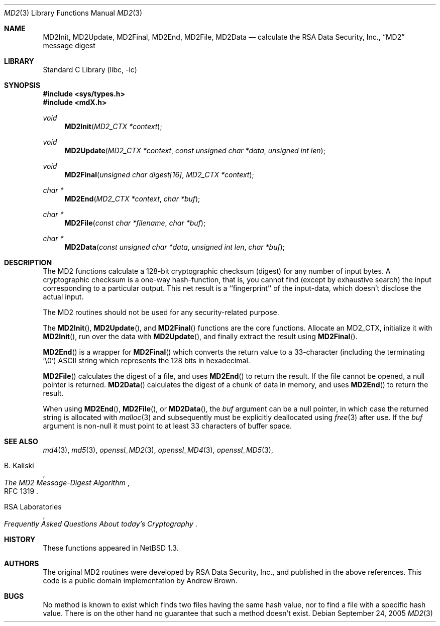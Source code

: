 .\" $NetBSD: md2.3,v 1.3 2018/12/17 08:18:06 wiz Exp $
.\"
.\" ----------------------------------------------------------------------------
.\" "THE BEER-WARE LICENSE" (Revision 42):
.\" <phk@login.dkuug.dk> wrote this file.  As long as you retain this notice you
.\" can do whatever you want with this stuff. If we meet some day, and you think
.\" this stuff is worth it, you can buy me a beer in return.   Poul-Henning Kamp
.\" ----------------------------------------------------------------------------
.\"
.\"	from FreeBSD Id: mdX.3,v 1.7 1996/10/22 16:28:56 phk Exp
.\"
.Dd September 24, 2005
.Dt MD2 3
.Os
.Sh NAME
.Nm MD2Init ,
.Nm MD2Update ,
.Nm MD2Final ,
.Nm MD2End ,
.Nm MD2File ,
.Nm MD2Data
.Nd calculate the RSA Data Security, Inc.,
.Dq MD2
message digest
.Sh LIBRARY
.Lb libc
.Sh SYNOPSIS
.In sys/types.h
.In mdX.h
.Ft void
.Fn MD2Init "MD2_CTX *context"
.Ft void
.Fn MD2Update "MD2_CTX *context" "const unsigned char *data" "unsigned int len"
.Ft void
.Fn MD2Final "unsigned char digest[16]" "MD2_CTX *context"
.Ft "char *"
.Fn MD2End "MD2_CTX *context" "char *buf"
.Ft "char *"
.Fn MD2File "const char *filename" "char *buf"
.Ft "char *"
.Fn MD2Data "const unsigned char *data" "unsigned int len" "char *buf"
.Sh DESCRIPTION
The MD2 functions calculate a 128-bit cryptographic checksum (digest)
for any number of input bytes.
A cryptographic checksum is a one-way
hash-function, that is, you cannot find (except by exhaustive search)
the input corresponding to a particular output.
This net result is
a ``fingerprint'' of the input-data, which doesn't disclose the actual
input.
.Pp
The MD2 routines should not be used for any security-related purpose.
.Pp
The
.Fn MD2Init ,
.Fn MD2Update ,
and
.Fn MD2Final
functions are the core functions.
Allocate an MD2_CTX, initialize it with
.Fn MD2Init ,
run over the data with
.Fn MD2Update ,
and finally extract the result using
.Fn MD2Final .
.Pp
.Fn MD2End
is a wrapper for
.Fn MD2Final
which converts the return value to a 33-character
(including the terminating '\e0') ASCII
string which represents the 128 bits in hexadecimal.
.Pp
.Fn MD2File
calculates the digest of a file, and uses
.Fn MD2End
to return the result.
If the file cannot be opened, a null pointer is returned.
.Fn MD2Data
calculates the digest of a chunk of data in memory, and uses
.Fn MD2End
to return the result.
.Pp
When using
.Fn MD2End ,
.Fn MD2File ,
or
.Fn MD2Data ,
the
.Ar buf
argument can be a null pointer, in which case the returned string
is allocated with
.Xr malloc 3
and subsequently must be explicitly deallocated using
.Xr free 3
after use.
If the
.Ar buf
argument is non-null it must point to at least 33 characters of buffer space.
.Sh SEE ALSO
.Xr md4 3 ,
.Xr md5 3 ,
.Xr openssl_MD2 3 ,
.Xr openssl_MD4 3 ,
.Xr openssl_MD5 3 ,
.Rs
.%A B. Kaliski
.%T The MD2 Message-Digest Algorithm
.%O RFC 1319
.Re
.Rs
.%A RSA Laboratories
.%T Frequently Asked Questions About today's Cryptography
.Re
.Sh HISTORY
These functions appeared in
.Nx 1.3 .
.Sh AUTHORS
.An -nosplit
The original MD2 routines were developed by
.An RSA Data Security, Inc. ,
and published in the above references.
This code is a public domain implementation by
.An Andrew Brown .
.Sh BUGS
No method is known to exist which finds two files having the same hash value,
nor to find a file with a specific hash value.
There is on the other hand no guarantee that such a method doesn't exist.
